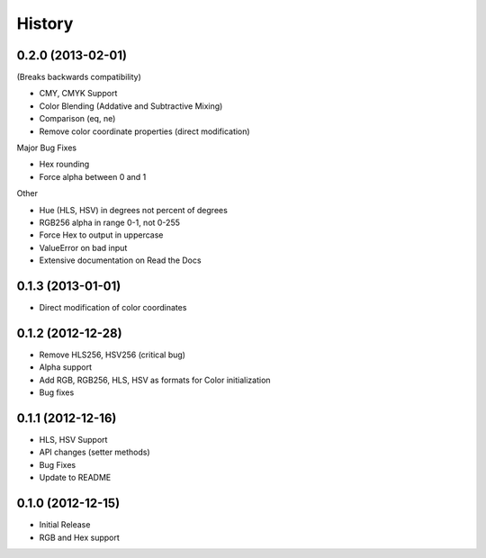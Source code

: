 History
=======

0.2.0 (2013-02-01)
------------------

(Breaks backwards compatibility)

- CMY, CMYK Support
- Color Blending (Addative and Subtractive Mixing)
- Comparison (eq, ne)
- Remove color coordinate properties (direct modification)

Major Bug Fixes

- Hex rounding
- Force alpha between 0 and 1

Other

- Hue (HLS, HSV) in degrees not percent of degrees
- RGB256 alpha in range 0-1, not 0-255
- Force Hex to output in uppercase
- ValueError on bad input
- Extensive documentation on Read the Docs

0.1.3 (2013-01-01)
------------------
- Direct modification of color coordinates

0.1.2 (2012-12-28)
------------------
- Remove HLS256, HSV256 (critical bug)
- Alpha support
- Add RGB, RGB256, HLS, HSV as formats for Color initialization
- Bug fixes

0.1.1 (2012-12-16)
------------------
- HLS, HSV Support
- API changes (setter methods)
- Bug Fixes
- Update to README

0.1.0 (2012-12-15)
------------------
- Initial Release
- RGB and Hex support
